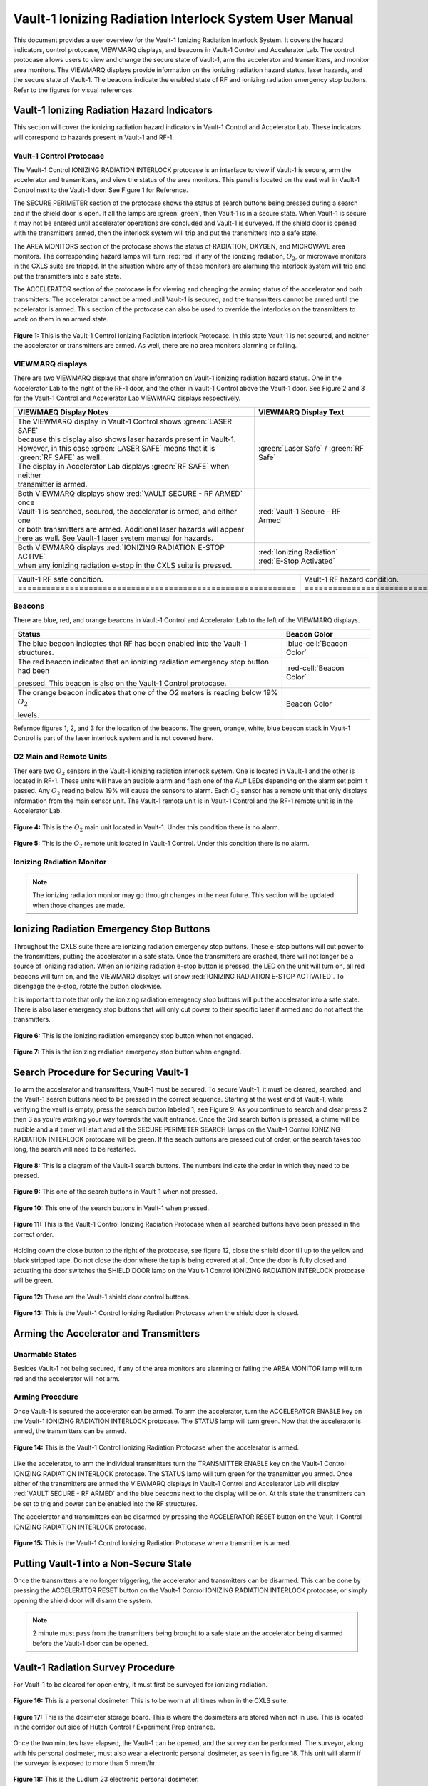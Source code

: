 .. This role was added because the file was not recognizing the custom.css orange-cell class without it.
.. role:: orange-cell
.. role:: white
.. role:: white-cell

Vault-1 Ionizing Radiation Interlock System User Manual
=======================================================

This document provides a user overview for the Vault-1 Ionizing Radiation Interlock System. 
It covers the hazard indicators, control protocase, VIEWMARQ displays, and beacons in Vault-1 Control and Accelerator Lab. 
The control protocase allows users to view and change the secure state of Vault-1, arm the accelerator and transmitters, and monitor area monitors. 
The VIEWMARQ displays provide information on the ionizing radiation hazard status, laser hazards, and the secure state of Vault-1. 
The beacons indicate the enabled state of RF and ionizing radiation emergency stop buttons. Refer to the figures for visual references.




Vault-1 Ionizing Radiation Hazard Indicators
--------------------------------------------

This section will cover the ionizing radiation hazard indicators in Vault-1 Control and Accelerator Lab. 
These indicators will correspond to hazards present in Vault-1 and RF-1.

Vault-1 Control Protocase
^^^^^^^^^^^^^^^^^^^^^^^^^

The Vault-1 Control IONIZING RADIATION INTERLOCK protocase is an interface to view if Vault-1 is secure, arm the accelerator and transmitters, and view the status of the area monitors. 
This panel is located on the east wall in Vault-1 Control next to the Vault-1 door. 
See Figure 1 for Reference.

The SECURE PERIMETER section of the protocase shows the status of search buttons being pressed during a search and if the shield door is open. 
If all the lamps are :green:`green`, then Vault-1 is in a secure state. When Vault-1 is secure it may not be entered until accelerator operations are concluded and Vault-1 is surveyed.
If the shield door is opened with the transmitters armed, then the interlock system will trip and put the transmitters into a safe state. 

The AREA MONITORS section of the protocase shows the status of RADIATION, OXYGEN, and MICROWAVE area monitors. 
The corresponding hazard lamps will turn :red:`red` if any of the ionizing radiation, :math:`O_{2}`, or microwave monitors in the CXLS suite are tripped. 
In the situation where any of these monitors are alarming the interlock system will trip and put the transmitters into a safe state.

The ACCELERATOR section of the protocase is for viewing and changing the arming status of the accelerator and both transmitters.
The accelerator cannot be armed until Vault-1 is secured, and the transmitters cannot be armed until the accelerator is armed.
This section of the protocase can also be used to override the interlocks on the transmitters to work on them in an armed state.


.. figure:: /images/user_docs/Vault-1_ionizing_radiation/Vault-1_protocase.jpg
    :scale: 20 %
    :align: center

    **Figure 1:** This is the Vault-1 Control Ionizing Radiation Interlock Protocase. In this state Vault-1 is not secured, and neither the accelerator or transmitters are armed.
    As well, there are no area monitors alarming or failing.


VIEWMARQ displays
^^^^^^^^^^^^^^^^^

There are two VIEWMARQ displays that share information on Vault-1 ionizing radiation hazard status. 
One in the Accelerator Lab to the right of the RF-1 door, and the other in Vault-1 Control above the Vault-1 door. 
See Figure 2 and 3 for the Vault-1 Control and Accelerator Lab VIEWMARQ displays respectively.

.. list-table:: 
    :header-rows: 1
    :align: center

    * - VIEWMAEQ Display Notes
      - VIEWMARQ Display Text
    * - | The VIEWMARQ display in Vault-1 Control shows :green:`LASER SAFE`
        | because this display also shows laser hazards present in Vault-1.
        | However, in this case :green:`LASER SAFE` means that it is :green:`RF SAFE` as well.
        | The display in Accelerator Lab displays :green:`RF SAFE` when neither
        | transmitter is armed.
      - :green:`Laser Safe` / :green:`RF Safe`
    * - | Both VIEWMARQ displays show :red:`VAULT SECURE - RF ARMED` once
        | Vault-1 is searched, secured, the accelerator is armed, and either one
        | or both transmitters are armed. Additional laser hazards will appear
        | here as well. See Vault-1 laser system manual for hazards.
      - :red:`Vault-1 Secure - RF Armed`
    * - | Both VIEWMARQ displays :red:`IONIZING RADIATION E-STOP ACTIVE`
        | when any ionizing radiation e-stop in the CXLS suite is pressed.
      - | :red:`Ionizing Radiation` 
        | :red:`E-Stop Activated`



.. This is the old figures for the VIEWMARQ displays. 
.. I am trying to make list-tables of images to add more content to the page while keeping it readable. 

.. .. figure:: /images/user_docs/Vault-1_ionizing_radiation/Vault-1_Control_VIEWMARQ.jpg
..     :scale: 20 %
..     :align: center

..     **Figure 2:** This is the Vault-1 Control VIEWMARQ display. In this state there are no ionizing radiation or laser hazards.

.. .. figure:: /images/user_docs/Vault-1_ionizing_radiation/Accelerator_lab_VIEWMARQ.jpg
..     :scale: 20 %
..     :align: center

..     **Figure 3:** This is the Accelerator Lab VIEWMARQ display. In this state there are no ionizing radiation hazards.



.. list-table::
    :align: center

    * - .. image:: /images/user_docs/Vault-1_ionizing_radiation/Vault-1_Control_VIEWMARQ_safe.jpg
            :scale: 28 %
            :align: center

      - .. image:: /images/user_docs/Vault-1_ionizing_radiation/Vault-1_Control_VIEWMARQ_armed.jpg
            :scale: 28 %
            :align: center

      - .. image:: /images/user_docs/Vault-1_ionizing_radiation/Vault-1_Control_VIEWMARQ_e-stop.jpg
            :scale: 28 %
            :align: center

    * - Vault-1 RF safe condition. :white-cell:`===========================================================`
      - Vault-1 RF hazard condition. :white-cell:`=========================================================`
      - Vault-1 ionizing radiation e-stop. :white-cell:`===================================================`


.. tablecaption:: 
    **Figure 2:** This is the Vault-1 Control VIEWMARQ display under all 3 RF conditions.



Beacons
^^^^^^^

There are blue, red, and orange beacons in Vault-1 Control and Accelerator Lab to the left of the VIEWMARQ displays.



.. list-table::
    :header-rows: 1

    * - Status
      - Beacon Color
    * - The blue beacon indicates that RF has been enabled into the Vault-1 structures.
      - :blue-cell:`Beacon Color`
    * - The red beacon indicated that an ionizing radiation emergency stop button had been

        pressed. This beacon is also on the Vault-1 Control protocase.
      - :red-cell:`Beacon Color`
    * - The orange beacon indicates that one of the O2 meters is reading below 19% :math:`O_{2}`

        levels.
      - :orange-cell:`Beacon Color`

Refernce figures 1, 2, and 3 for the location of the beacons. 
The green, orange, white, blue beacon stack in Vault-1 Control is part of the laser interlock system and is not covered here.

O2 Main and Remote Units
^^^^^^^^^^^^^^^^^^^^^^^^

Ther eare two :math:`O_{2}` sensors in the Vault-1 ionizing radiation interlock system. 
One is located in Vault-1 and the other is located in RF-1. 
These units will have an audible alarm and flash one of the AL# LEDs depending on the alarm set point it passed. 
Any :math:`O_{2}` reading below 19% will cause the sensors to alarm. 
Each :math:`O_{2}` sensor has a remote unit that only displays information from the main sensor unit.
The Vault-1 remote unit is in Vault-1 Control and the RF-1 remote unit is in the Accelerator Lab.

.. figure:: /images/user_docs/Vault-1_ionizing_radiation/Vault-1_O2_main.jpg
    :scale: 20 %
    :align: center

    **Figure 4:** This is the :math:`O_{2}` main unit located in Vault-1. Under this condition there is no alarm.

.. figure:: /images/user_docs/Vault-1_ionizing_radiation/Vault-1_O2_remote.jpg
    :scale: 20 %
    :align: center

    **Figure 5:** This is the :math:`O_{2}` remote unit located in Vault-1 Control. Under this condition there is no alarm. 


Ionizing Radiation Monitor
^^^^^^^^^^^^^^^^^^^^^^^^^^

.. note:: 
    The ionizing radiation monitor may go through changes in the near future.
    This section will be updated when those changes are made.

Ionizing Radiation Emergency Stop Buttons
-----------------------------------------

Throughout the CXLS suite there are ionizing radiation emergency stop buttons. 
These e-stop buttons will cut power to the transmitters, putting the accelerator in a safe state.
Once the transmitters are crashed, there will not longer be a source of ionizing radiation.
When an ionizing radiation e-stop button is pressed, the LED on the unit will turn on, all red beacons will turn on, and the VIEWMARQ displays will show :red:`IONIZING RADIATION E-STOP ACTIVATED`.
To disengage the e-stop, rotate the button clockwise.

It is important to note that only the ionizing radiation emergency stop buttons will put the accelerator into a safe state. 
There is also laser emergency stop buttons that will only cut power to their specific laser if armed and do not affect the transmitters.

.. figure:: /images/user_docs/Vault-1_ionizing_radiation/Vault-1_estop_off.jpg
    :scale: 20 %
    :align: center

    **Figure 6:** This is the ionizing radiation emergency stop button when not engaged.

.. figure:: /images/user_docs/Vault-1_ionizing_radiation/Vault-1_estop_on.jpg
    :scale: 20 %
    :align: center

    **Figure 7:** This is the ionizing radiation emergency stop button when engaged.

Search Procedure for Securing Vault-1
-------------------------------------

To arm the accelerator and transmitters, Vault-1 must be secured. 
To secure Vault-1, it must be cleared, searched, and the Vault-1 search buttons need to be pressed in the correct sequence. 
Starting at the west end of Vault-1, while verifying the vault is empty, press the search button labeled 1, see Figure 9. 
As you continue to search and clear press 2 then 3 as you're working your way towards the vault entrance. 
Once the 3rd search button is pressed, a chime will be audible and a # timer will start amd all the SECURE PERIMETER SEARCH lamps on the Vault-1 Control IONIZING RADIATION INTERLOCK protocase will be green. 
If the seach buttons are pressed out of order, or the search takes too long, the search will need to be restarted.

.. figure:: /images/user_docs/Vault-1_ionizing_radiation/Vault1_Search_Buttons.png
    :scale: 35 %
    :align: center

    **Figure 8:** This is a diagram of the Vault-1 search buttons. The numbers indicate the order in which they need to be pressed.

.. figure:: /images/user_docs/Vault-1_ionizing_radiation/Vault-1_search_off.jpg
    :scale: 20 %
    :align: center

    **Figure 9:** This one of the search buttons in Vault-1 when not pressed.

.. figure:: /images/user_docs/Vault-1_ionizing_radiation/Vault-1_search_on.jpg
    :scale: 20 %
    :align: center

    **Figure 10:** This one of the search buttons in Vault-1 when pressed.

.. figure:: /images/user_docs/Vault-1_ionizing_radiation/Vault-1_searched.jpg
    :scale: 20 %
    :align: center

    **Figure 11:** This is the Vault-1 Control Ionizing Radiation Protocase when all searched buttons have been pressed in the correct order.

Holding down the close button to the right of the protocase, see figure 12, close the shield door till up to the yellow and black stripped tape.
Do not close the door where the tap is being covered at all.  
Once the door is fully closed and actuating the door switches the SHIELD DOOR lamp on the Vault-1 Control IONIZING RADIATION INTERLOCK protocase will be green.

.. figure:: /images/user_docs/Vault-1_ionizing_radiation/Vault-1_door_buttons.jpg
    :scale: 20 %
    :align: center

    **Figure 12:** These are the Vault-1 shield door control buttons. 

.. figure:: /images/user_docs/Vault-1_ionizing_radiation/Vault-1_door.jpg
    :scale: 20 %
    :align: center

    **Figure 13:** This is the Vault-1 Control Ionizing Radiation Protocase when the shield door is closed.

Arming the Accelerator and Transmitters
---------------------------------------

Unarmable States
^^^^^^^^^^^^^^^^

Besides Vault-1 not being secured, if any of the area monitors are alarming or failing the AREA MONITOR lamp will turn red and the accelerator will not arm. 

Arming Procedure
^^^^^^^^^^^^^^^^

Once Vault-1 is secured the accelerator can be armed. 
To arm the accelerator, turn the ACCELERATOR ENABLE key on the Vault-1 IONIZING RADIATION INTERLOCK protocase. 
The STATUS lamp will turn green. Now that the accelerator is armed, the transmitters can be armed.

.. figure:: /images/user_docs/Vault-1_ionizing_radiation/Vault-1_protocase_accelerator_armed.jpg
    :scale: 20 %
    :align: center

    **Figure 14:** This is the Vault-1 Control Ionizing Radiation Protocase when the accelerator is armed.

Like the accelerator, to arm the individual transmitters turn the TRANSMITTER ENABLE key on the Vault-1 Control IONIZING RADIATION INTERLOCK protocase. 
The STATUS lamp will turn green for the transmitter you armed. 
Once either of the transmitters are armed the VIEWMARQ displays in Vault-1 Control and Accelerator Lab will display :red:`VAULT SECURE - RF ARMED` and the blue beacons next to the display will be on.
At this state the transmitters can be set to trig and power can be enabled into the RF structures.

The accelerator and transmitters can be disarmed by pressing the ACCELERATOR RESET button on the Vault-1 Control IONIZING RADIATION INTERLOCK protocase.

.. figure:: /images/user_docs/Vault-1_ionizing_radiation/Vault-1_protocase_transmitter_armed.jpg
    :scale: 20 %
    :align: center

    **Figure 15:** This is the Vault-1 Control Ionizing Radiation Protocase when a transmitter is armed.


Putting Vault-1 into a Non-Secure State
---------------------------------------

Once the transmitters are no longer triggering, the accelerator and transmitters can be disarmed.
This can be done by pressing the ACCELERATOR RESET button on the Vault-1 Control IONIZING RADIATION INTERLOCK protocase, or simply opening the shield door will disarm the system.

.. note::
     2 minute must pass from the transmitters being brought to a safe state an the accelerator being disarmed before the Vault-1 door can be opened.

Vault-1 Radiation Survey Procedure
----------------------------------

For Vault-1 to be cleared for open entry, it must first be surveyed for ionizing radiation. 


.. figure:: /images/radiation_survey/dosimeter.png
    :align: center

    **Figure 16:** This is a personal dosimeter. 
    This is to be worn at all times when in the CXLS suite. 

.. figure:: /images/radiation_survey/dosimeter_board.jpg
    :align: center

    **Figure 17:** This is the dosimeter storage board. 
    This is where the dosimeters are stored when not in use. 
    This is located in the corridor out side of Hutch Control / Experiment Prep entrance.


Once the two minutes have elapsed, the Vault-1 can be opened, and the survey can be performed. 
The surveyor, along with his personal dosimeter, must also wear a electronic personal dosimeter, as seen in figure 18. 
This unit will alarm if the surveyor is exposed to more than 5 mrem/hr.


.. figure:: /images/radiation_survey/Ludlum_23.png
    :align: center

    **Figure 18:** This is the Ludlum 23 electronic personal dosimeter.

.. figure:: /images/radiation_survey/wearing_epd.png
    :align: center

    **Figure 19:** This is how the electronic personal dosimeter is to be worn. 
    The screen of the unit is supposed to face the body.

.. figure:: /images/radiation_survey/draw_holding_ludlum.png
    :align: center

    **Figure 20:** This is the draw holding the Ludlum 9DP.


To perform the survey, the Ludlum 9DP is used to measure the gamma dose rate.
Once Vault-1 shield door is opened, they surveyor should slowly enter, watching the readings. 
Go down the beam line, slowly scanning around inch away from the beam line.
If any element reads above 20 :math:`\mu R` / hr, scan from 30 cm away to verify the area if not above background from normal viewing distance. 

.. figure:: /images/radiation_survey/Ludlum_9DP.png
    :align: center

    **Figure 21:** This is the Ludlum 9DP pressurized ionization chamber.

.. figure:: /images/radiation_survey/cabinet_holding_ludlum.jpg
    :align: center

    **Figure 22:** This is the cabinet holding the Ludlum 9DP.

Once the Vault-1 radiation survey is completed, and it is verified that there are no elevated levels of ionizing radiation, Vault-1 can be entered by anyone.



Overriding the Transmitters to Work in an Armed State
-----------------------------------------------------

When the transmitters are armed, attempting to remove the side panels for maintenance will cause the transmitters to lose power. 
If work needs to be done on the transmitters in an armed state, you must override the interlocks on the transmitters. 
To do this turn the OVERRIDE key on the Vault-1 Control IONIZING RADIATION INTERLOCK protocase. 
The STATUS lamp for the transmitter in override will turn orange. 
In this state, working on the armed transmitters will not cause the interlocks to trip.

.. figure:: /images/user_docs/Vault-1_ionizing_radiation/Vault-1_protocase_transmitter_override.jpg
    :scale: 20 %
    :align: center

    **Figure 23:** This is the Vault-1 Control Ionizing Radiation Protocase when a transmitter is in override.